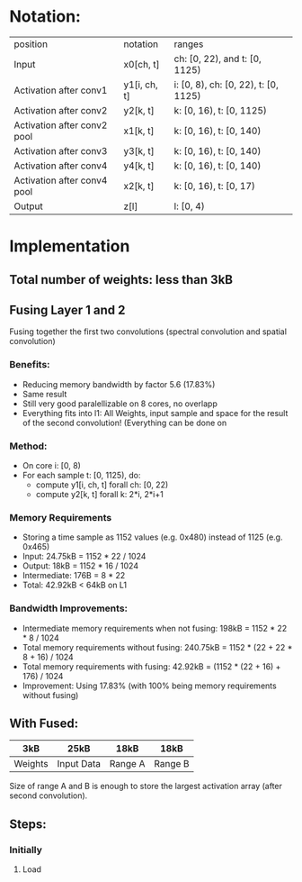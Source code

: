 * Notation:
| position                    | notation     | ranges                               |
| Input                       | x0[ch, t]    | ch: [0, 22), and t: [0, 1125)        |
| Activation after conv1      | y1[i, ch, t] | i: [0, 8), ch: [0, 22), t: [0, 1125) |
| Activation after conv2      | y2[k, t]     | k: [0, 16), t: [0, 1125)             |
| Activation after conv2 pool | x1[k, t]     | k: [0, 16), t: [0, 140)              |
| Activation after conv3      | y3[k, t]     | k: [0, 16), t: [0, 140)              |
| Activation after conv4      | y4[k, t]     | k: [0, 16), t: [0, 140)              |
| Activation after conv4 pool | x2[k, t]     | k: [0, 16), t: [0, 17)               |
| Output                      | z[l]         | l: [0, 4)                            |
* Implementation
** Total number of weights: less than 3kB
** Fusing Layer 1 and 2
Fusing together the first two convolutions (spectral convolution and spatial convolution)
*** Benefits:
- Reducing memory bandwidth by factor 5.6 (17.83%)
- Same result
- Still very good paralellizable on 8 cores, no overlapp
- Everything fits into l1: All Weights, input sample and space for the result of the second convolution! (Everything can be done on 
*** Method:
- On core i: [0, 8)
- For each sample t: [0, 1125), do:
  - compute y1[i, ch, t] forall ch: [0, 22)
  - compute y2[k, t] forall k: 2*i, 2*i+1
*** Memory Requirements
- Storing a time sample as 1152 values (e.g. 0x480) instead of 1125 (e.g. 0x465)
- Input: 24.75kB = 1152 * 22 / 1024
- Output: 18kB = 1152 * 16 / 1024
- Intermediate: 176B = 8 * 22
- Total: 42.92kB < 64kB on L1
*** Bandwidth Improvements:
- Intermediate memory requirements when not fusing: 198kB = 1152 * 22 * 8 / 1024
- Total memory requirements without fusing: 240.75kB = 1152 * (22 + 22 * 8 + 16) / 1024
- Total memory requirements with fusing: 42.92kB = (1152 * (22 + 16) + 176) / 1024
- Improvement: Using 17.83% (with 100% being memory requirements without fusing)
** With Fused:
|---------+------------+---------+---------|
| 3kB     | 25kB       | 18kB    | 18kB    |
|---------+------------+---------+---------|
| Weights | Input Data | Range A | Range B |
|---------+------------+---------+---------|
Size of range A and B is enough to store the largest activation array (after second convolution).
** Steps:
*** Initially
**** Load 
